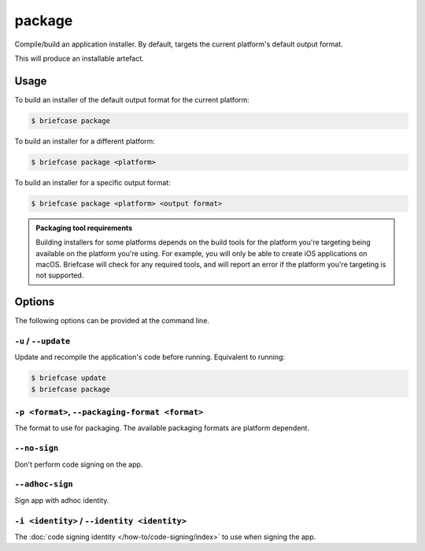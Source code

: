 =======
package
=======

Compile/build an application installer. By default, targets the current
platform's default output format.

This will produce an installable artefact.

Usage
=====

To build an installer of the default output format for the current platform:

.. code-block:: console

    $ briefcase package

To build an installer for a different platform:

.. code-block:: console

    $ briefcase package <platform>

To build an installer for a specific output format:

.. code-block:: console

    $ briefcase package <platform> <output format>

.. admonition:: Packaging tool requirements

    Building installers for some platforms depends on the build tools for the
    platform you're targeting being available on the platform you're using.
    For example, you will only be able to create iOS applications on macOS.
    Briefcase will check for any required tools, and will report an error if
    the platform you're targeting is not supported.

Options
=======

The following options can be provided at the command line.

``-u`` / ``--update``
---------------------

Update and recompile the application's code before running. Equivalent to
running:

.. code-block:: console

    $ briefcase update
    $ briefcase package

``-p <format>``, ``--packaging-format <format>``
------------------------------------------------

The format to use for packaging. The available packaging formats are platform dependent.

``--no-sign``
-------------

Don't perform code signing on the app.

``--adhoc-sign``
----------------

Sign app with adhoc identity.

``-i <identity>`` / ``--identity <identity>``
---------------------------------------------

The :doc:`code signing identity </how-to/code-signing/index>` to use when signing the app.
